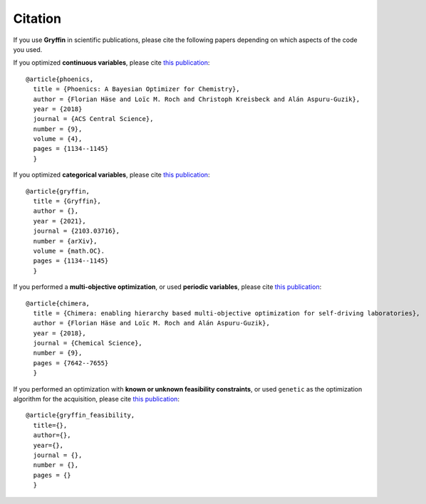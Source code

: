 Citation
--------
If you use **Gryffin** in scientific publications, please cite the following papers depending on which aspects of the
code you used.

If you optimized **continuous variables**, please cite `this publication <https://pubs.acs.org/doi/abs/10.1021/acscentsci.8b00307>`_:

::

    @article{phoenics,
      title = {Phoenics: A Bayesian Optimizer for Chemistry},
      author = {Florian Häse and Loïc M. Roch and Christoph Kreisbeck and Alán Aspuru-Guzik},
      year = {2018}
      journal = {ACS Central Science},
      number = {9},
      volume = {4},
      pages = {1134--1145}
      }


If you optimized **categorical variables**, please cite `this publication <link URL>`_:

::

    @article{gryffin,
      title = {Gryffin},
      author = {},
      year = {2021},
      journal = {2103.03716},
      number = {arXiv},
      volume = {math.OC}.
      pages = {1134--1145}
      }

If you performed a **multi-objective optimization**, or used **periodic variables**, please cite
`this publication <https://pubs.rsc.org/en/content/articlelanding/2018/sc/c8sc02239a#!divAbstract>`_:

::

    @article{chimera,
      title = {Chimera: enabling hierarchy based multi-objective optimization for self-driving laboratories},
      author = {Florian Häse and Loïc M. Roch and Alán Aspuru-Guzik},
      year = {2018},
      journal = {Chemical Science},
      number = {9},
      pages = {7642--7655}
      }

If you performed an optimization with **known or unknown feasibility constraints**, or used ``genetic`` as the
optimization algorithm for the acquisition, please cite `this publication <link URL>`_:

::

    @article{gryffin_feasibility,
      title={},
      author={},
      year={},
      journal = {},
      number = {},
      pages = {}
      }